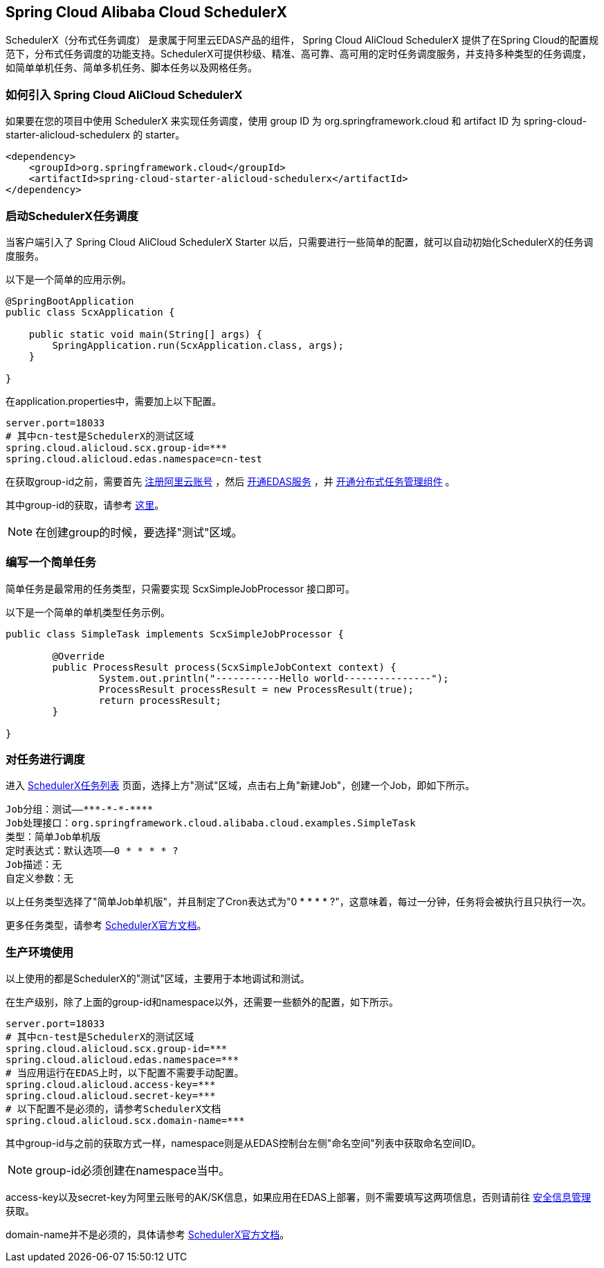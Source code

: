 == Spring Cloud Alibaba Cloud SchedulerX

SchedulerX（分布式任务调度） 是隶属于阿里云EDAS产品的组件， Spring Cloud AliCloud SchedulerX 提供了在Spring Cloud的配置规范下，分布式任务调度的功能支持。SchedulerX可提供秒级、精准、高可靠、高可用的定时任务调度服务，并支持多种类型的任务调度，如简单单机任务、简单多机任务、脚本任务以及网格任务。

=== 如何引入 Spring Cloud AliCloud SchedulerX

如果要在您的项目中使用 SchedulerX 来实现任务调度，使用 group ID 为 org.springframework.cloud 和 artifact ID 为 spring-cloud-starter-alicloud-schedulerx 的 starter。

[source,xml]
----
<dependency>
    <groupId>org.springframework.cloud</groupId>
    <artifactId>spring-cloud-starter-alicloud-schedulerx</artifactId>
</dependency>
----

=== 启动SchedulerX任务调度

当客户端引入了 Spring Cloud AliCloud SchedulerX Starter 以后，只需要进行一些简单的配置，就可以自动初始化SchedulerX的任务调度服务。

以下是一个简单的应用示例。

[source,java]
----
@SpringBootApplication
public class ScxApplication {

    public static void main(String[] args) {
        SpringApplication.run(ScxApplication.class, args);
    }

}
----

在application.properties中，需要加上以下配置。

[source,properties]
----
server.port=18033
# 其中cn-test是SchedulerX的测试区域
spring.cloud.alicloud.scx.group-id=***
spring.cloud.alicloud.edas.namespace=cn-test
----

在获取group-id之前，需要首先 https://account.aliyun.com/register/register.htm?spm=5176.8142029.388261.26.e9396d3eEIv28g&oauth_callback=https%3A%2F%2Fwww.aliyun.com%2F[注册阿里云账号] ，然后 https://common-buy.aliyun.com/?spm=5176.11451019.0.0.6f5965c0Uq5tue&commodityCode=edaspostpay#/buy[开通EDAS服务] ，并 https://edas.console.aliyun.com/#/edasTools[开通分布式任务管理组件] 。

其中group-id的获取，请参考 https://help.aliyun.com/document_detail/98784.html?spm=a2c4g.11186623.2.17.23c87da9P2F3tG[这里]。

NOTE: 在创建group的时候，要选择"测试"区域。

=== 编写一个简单任务

简单任务是最常用的任务类型，只需要实现 ScxSimpleJobProcessor 接口即可。

以下是一个简单的单机类型任务示例。

[source,java]
----
public class SimpleTask implements ScxSimpleJobProcessor {

	@Override
	public ProcessResult process(ScxSimpleJobContext context) {
		System.out.println("-----------Hello world---------------");
		ProcessResult processResult = new ProcessResult(true);
		return processResult;
	}

}
----

=== 对任务进行调度

进入 https://edas.console.aliyun.com/#/edasSchedulerXJob?regionNo=cn-test[SchedulerX任务列表] 页面，选择上方"测试"区域，点击右上角"新建Job"，创建一个Job，即如下所示。

[source,text]
----
Job分组：测试——***-*-*-****
Job处理接口：org.springframework.cloud.alibaba.cloud.examples.SimpleTask
类型：简单Job单机版
定时表达式：默认选项——0 * * * * ?
Job描述：无
自定义参数：无
----

以上任务类型选择了"简单Job单机版"，并且制定了Cron表达式为"0 * * * * ?"，这意味着，每过一分钟，任务将会被执行且只执行一次。

更多任务类型，请参考 https://help.aliyun.com/document_detail/43136.html[SchedulerX官方文档]。

=== 生产环境使用

以上使用的都是SchedulerX的"测试"区域，主要用于本地调试和测试。

在生产级别，除了上面的group-id和namespace以外，还需要一些额外的配置，如下所示。

[source,properties]
----
server.port=18033
# 其中cn-test是SchedulerX的测试区域
spring.cloud.alicloud.scx.group-id=***
spring.cloud.alicloud.edas.namespace=***
# 当应用运行在EDAS上时，以下配置不需要手动配置。
spring.cloud.alicloud.access-key=***
spring.cloud.alicloud.secret-key=***
# 以下配置不是必须的，请参考SchedulerX文档
spring.cloud.alicloud.scx.domain-name=***
----

其中group-id与之前的获取方式一样，namespace则是从EDAS控制台左侧"命名空间"列表中获取命名空间ID。

NOTE: group-id必须创建在namespace当中。

access-key以及secret-key为阿里云账号的AK/SK信息，如果应用在EDAS上部署，则不需要填写这两项信息，否则请前往 https://usercenter.console.aliyun.com/#/manage/ak[安全信息管理]获取。

domain-name并不是必须的，具体请参考 https://help.aliyun.com/document_detail/35359.html[SchedulerX官方文档]。
